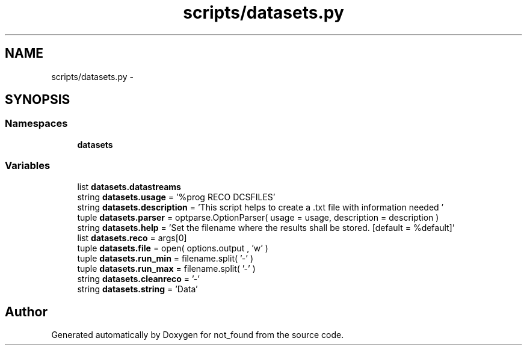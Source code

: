 .TH "scripts/datasets.py" 3 "Thu Nov 5 2015" "not_found" \" -*- nroff -*-
.ad l
.nh
.SH NAME
scripts/datasets.py \- 
.SH SYNOPSIS
.br
.PP
.SS "Namespaces"

.in +1c
.ti -1c
.RI "\fBdatasets\fP"
.br
.in -1c
.SS "Variables"

.in +1c
.ti -1c
.RI "list \fBdatasets\&.datastreams\fP"
.br
.ti -1c
.RI "string \fBdatasets\&.usage\fP = '%prog RECO DCSFILES'"
.br
.ti -1c
.RI "string \fBdatasets\&.description\fP = 'This script helps to create a \&.txt file with information needed '"
.br
.ti -1c
.RI "tuple \fBdatasets\&.parser\fP = optparse\&.OptionParser( usage = usage, description = description )"
.br
.ti -1c
.RI "string \fBdatasets\&.help\fP = 'Set the filename where the results shall be stored\&. [default = %default]'"
.br
.ti -1c
.RI "list \fBdatasets\&.reco\fP = args[0]"
.br
.ti -1c
.RI "tuple \fBdatasets\&.file\fP = open( options\&.output , 'w' )"
.br
.ti -1c
.RI "tuple \fBdatasets\&.run_min\fP = filename\&.split( '-' )"
.br
.ti -1c
.RI "tuple \fBdatasets\&.run_max\fP = filename\&.split( '-' )"
.br
.ti -1c
.RI "string \fBdatasets\&.cleanreco\fP = '-'"
.br
.ti -1c
.RI "string \fBdatasets\&.string\fP = 'Data'"
.br
.in -1c
.SH "Author"
.PP 
Generated automatically by Doxygen for not_found from the source code\&.
